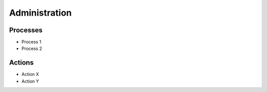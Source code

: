 .. This work is licensed under a Creative Commons Attribution 4.0 International License.


Administration
--------------

Processes
^^^^^^^^^
* Process 1
* Process 2

Actions
^^^^^^^
* Action X
* Action Y